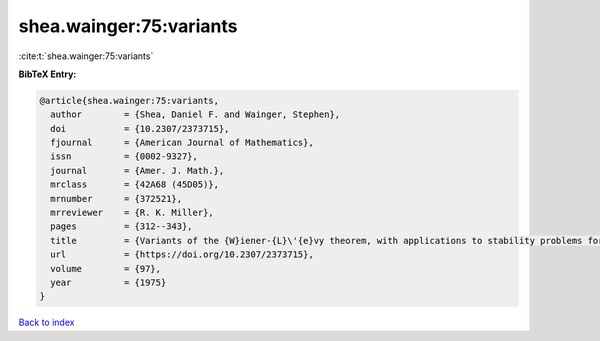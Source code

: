 shea.wainger:75:variants
========================

:cite:t:`shea.wainger:75:variants`

**BibTeX Entry:**

.. code-block:: bibtex

   @article{shea.wainger:75:variants,
     author        = {Shea, Daniel F. and Wainger, Stephen},
     doi           = {10.2307/2373715},
     fjournal      = {American Journal of Mathematics},
     issn          = {0002-9327},
     journal       = {Amer. J. Math.},
     mrclass       = {42A68 (45D05)},
     mrnumber      = {372521},
     mrreviewer    = {R. K. Miller},
     pages         = {312--343},
     title         = {Variants of the {W}iener-{L}\'{e}vy theorem, with applications to stability problems for some {V}olterra integral equations},
     url           = {https://doi.org/10.2307/2373715},
     volume        = {97},
     year          = {1975}
   }

`Back to index <../By-Cite-Keys.html>`_
